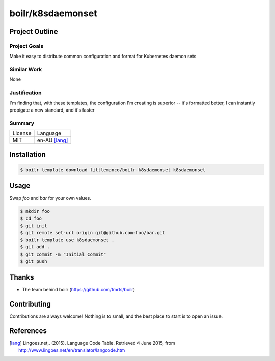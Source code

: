 ====================
boilr/k8sdaemonset
====================

Project Outline
----------------

Project Goals
'''''''''''''

Make it easy to distribute common configuration and format for Kubernetes daemon sets

Similar Work
''''''''''''

None


Justification
'''''''''''''

I'm finding that, with these templates, the configuration I'm creating is superior -- it's formatted better, I can instantly propigate a new standard, and it's faster


Summary
'''''''

============= ==============
License       Language
------------- --------------
MIT           en-AU [lang]_
============= ==============

Installation
-------------

.. Code:: bash

  $ boilr template download littlemanco/boilr-k8sdaemonset k8sdaemonset

Usage
-----

Swap `foo` and `bar` for your own values.

.. Code:: bash

  $ mkdir foo
  $ cd foo
  $ git init
  $ git remote set-url origin git@github.com:foo/bar.git
  $ boilr template use k8sdaemonset .
  $ git add .
  $ git commit -m "Initial Commit"
  $ git push

Thanks
------

- The team behind boilr (https://github.com/tmrts/boilr)

Contributing
------------

Contributions are always welcome! Nothing is to small, and the best place to start is to open an issue.

References
-----------

.. [lang] Lingoes.net,. (2015). Language Code Table. Retrieved 4 June 2015, from http://www.lingoes.net/en/translator/langcode.htm
